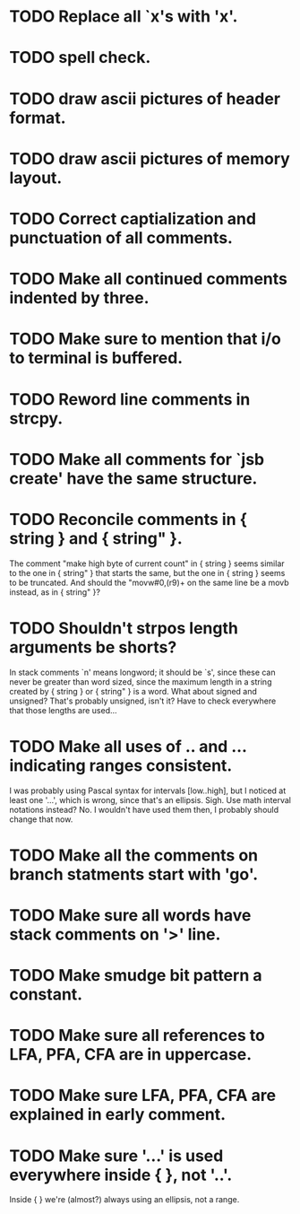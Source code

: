 * TODO Replace all `x's with 'x'.
* TODO spell check.
* TODO draw ascii pictures of header format.
* TODO draw ascii pictures of memory layout.
* TODO Correct captialization and punctuation of all comments.
* TODO Make all continued comments indented by three.
* TODO Make sure to mention that i/o to terminal is buffered.
* TODO Reword line comments in strcpy.
* TODO Make all comments for `jsb create' have the same structure.
* TODO Reconcile comments in { string } and { string" }.
  The comment "make high byte of current count" in { string } seems
  similar to the one in { string" } that starts the same, but the one
  in { string } seems to be truncated.  And should the "movw#0,(r9)+
  on the same line be a movb instead, as in { string" }?
* TODO Shouldn't strpos length arguments be shorts?
  In stack comments `n' means longword; it should be `s', since these
  can never be greater than word sized, since the maximum length in a
  string created by { string } or { string" } is a word.  What about
  signed and unsigned?  That's probably unsigned, isn't it?  Have to
  check everywhere that those lengths are used...
* TODO Make all uses of .. and ... indicating ranges consistent.
  I was probably using Pascal syntax for intervals [low..high], but I
  noticed at least one '...', which is wrong, since that's an
  ellipsis.  Sigh.  Use math interval notations instead?  No.  I
  wouldn't have used them then, I probably should change that now.
* TODO Make all the comments on branch statments start with 'go'.
* TODO Make sure all words have stack comments on '>' line.
* TODO Make smudge bit pattern a constant.
* TODO Make sure all references to LFA, PFA, CFA are in uppercase.
* TODO Make sure LFA, PFA, CFA are explained in early comment.
* TODO Make sure '...' is used everywhere inside { }, not '..'.
  Inside { } we're (almost?) always using an ellipsis, not a range.
